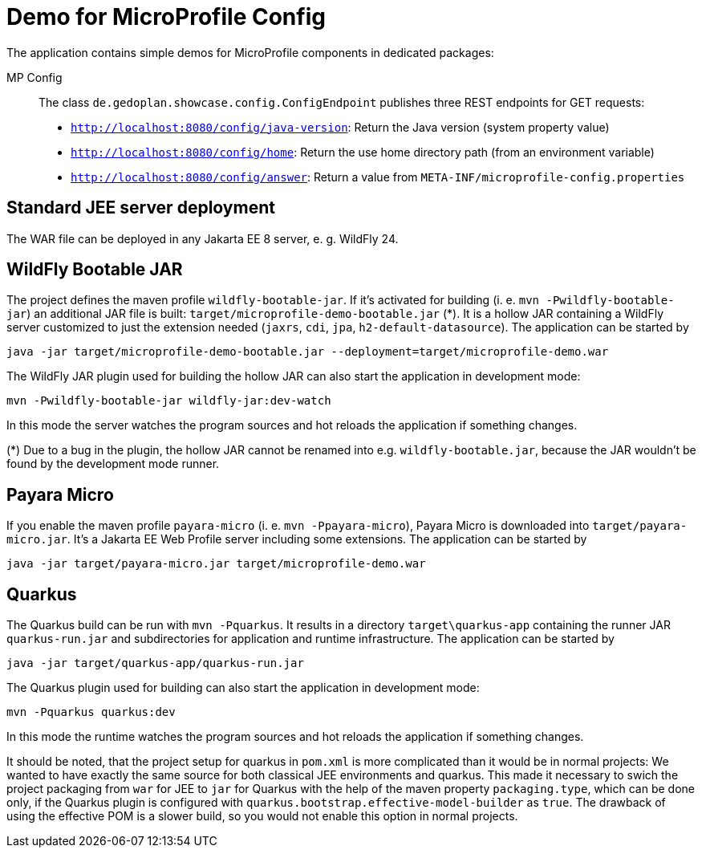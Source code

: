 = Demo for MicroProfile Config

The application contains simple demos for MicroProfile components in dedicated packages:

MP Config::

The class `de.gedoplan.showcase.config.ConfigEndpoint` publishes three REST endpoints for GET requests:

* `http://localhost:8080/config/java-version`: Return the Java version (system property value)
* `http://localhost:8080/config/home`: Return the use home directory path (from an environment variable)
* `http://localhost:8080/config/answer`: Return a value from `META-INF/microprofile-config.properties`

== Standard JEE server deployment

The WAR file can be deployed in any Jakarta EE 8 server, e. g. WildFly 24.

== WildFly Bootable JAR

The project defines the maven profile `wildfly-bootable-jar`. If it's activated for building (i. e. `mvn -Pwildfly-bootable-jar`) an additional JAR file is built: `target/microprofile-demo-bootable.jar` (*). It is a hollow JAR containing a WildFly server customized to just the extension needed (`jaxrs`, `cdi`, `jpa`, `h2-default-datasource`). The application can be started by

`java -jar target/microprofile-demo-bootable.jar --deployment=target/microprofile-demo.war`

The WildFly JAR plugin used for building the hollow JAR can also start the application in development mode:

`mvn -Pwildfly-bootable-jar wildfly-jar:dev-watch`

In this mode the server watches the program sources and hot reloads the application if something changes.

(*) Due to a bug in the plugin, the hollow JAR cannot be renamed into e.g. `wildfly-bootable.jar`, because the JAR wouldn't be found by the development mode runner.

== Payara Micro

If you enable the maven profile `payara-micro` (i. e. `mvn -Ppayara-micro`), Payara Micro is downloaded into `target/payara-micro.jar`. It's a Jakarta EE Web Profile server including some extensions. The application can be started by

`java -jar target/payara-micro.jar target/microprofile-demo.war`

== Quarkus

The Quarkus build can be run with `mvn -Pquarkus`. It results in a directory `target\quarkus-app` containing the runner JAR `quarkus-run.jar` and subdirectories for application and runtime infrastructure. The application can be started by

`java -jar target/quarkus-app/quarkus-run.jar`

The Quarkus plugin used for building can also start the application in development mode:

`mvn -Pquarkus quarkus:dev`

In this mode the runtime watches the program sources and hot reloads the application if something changes.

It should be noted, that the project setup for quarkus in `pom.xml` is more complicated than it would be in normal projects: We wanted to have exactly the same source for both classical JEE environments and quarkus. This made it necessary to swich the project packaging from `war` for JEE to `jar` for Quarkus with the help of the maven property `packaging.type`, which can be done only, if the Quarkus plugin is configured with `quarkus.bootstrap.effective-model-builder` as `true`. The drawback of using the effective POM is a slower build, so you would not enable this option in normal projects.
